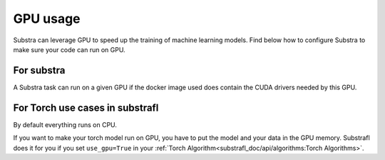 GPU usage
=========

Substra can leverage GPU to speed up the training of machine learning models. Find below how to configure Substra to make sure your code can run on GPU.


For substra
^^^^^^^^^^^
A Substra task can run on a given GPU if the docker image used does contain the CUDA drivers needed by this GPU.

For Torch use cases in substrafl
^^^^^^^^^^^^^^^^^^^^^^^^^^^^^^^^
By default everything runs on CPU.

If you want to make your torch model run on GPU, you have to put the model and your data in the GPU memory. Substrafl does it for you if you set ``use_gpu=True`` in your :ref:`Torch Algorithm<substrafl_doc/api/algorithms:Torch Algorithms>`.